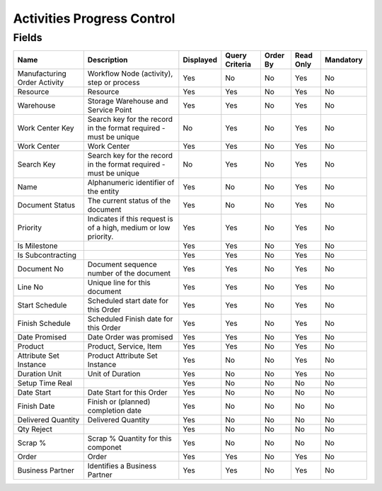 
.. _functional-guide/smart-browse/activitiesprogresscontrol:

===========================
Activities Progress Control
===========================


.. seealso::
    :ref:`functional-guidewindow-manufacturingorder`


.. seealso::
    :ref:`functional-guideprocess-pp_activitiesprogresscontrol`


Fields
======


============================  =================================================================  =========  ==============  ========  =========  =========
Name                          Description                                                        Displayed  Query Criteria  Order By  Read Only  Mandatory
============================  =================================================================  =========  ==============  ========  =========  =========
Manufacturing Order Activity  Workflow Node (activity), step or process                          Yes        No              No        Yes        No       
Resource                      Resource                                                           Yes        Yes             No        Yes        No       
Warehouse                     Storage Warehouse and Service Point                                Yes        Yes             No        Yes        No       
Work Center Key               Search key for the record in the format required - must be unique  No         Yes             No        Yes        No       
Work Center                   Work Center                                                        Yes        Yes             No        Yes        No       
Search Key                    Search key for the record in the format required - must be unique  No         Yes             No        Yes        No       
Name                          Alphanumeric identifier of the entity                              Yes        No              No        Yes        No       
Document Status               The current status of the document                                 Yes        No              No        Yes        No       
Priority                      Indicates if this request is of a high, medium or low priority.    Yes        Yes             No        Yes        No       
Is Milestone                                                                                     Yes        Yes             No        Yes        No       
Is Subcontracting                                                                                Yes        Yes             No        Yes        No       
Document No                   Document sequence number of the document                           Yes        Yes             No        Yes        No       
Line No                       Unique line for this document                                      Yes        Yes             No        Yes        No       
Start Schedule                Scheduled start date for this Order                                Yes        Yes             No        Yes        No       
Finish Schedule               Scheduled Finish date for this Order                               Yes        Yes             No        Yes        No       
Date Promised                 Date Order was promised                                            Yes        Yes             No        Yes        No       
Product                       Product, Service, Item                                             Yes        Yes             No        Yes        No       
Attribute Set Instance        Product Attribute Set Instance                                     Yes        No              No        Yes        No       
Duration Unit                 Unit of Duration                                                   Yes        No              No        Yes        No       
Setup Time Real                                                                                  Yes        No              No        No         No       
Date Start                    Date Start for this Order                                          Yes        No              No        No         No       
Finish Date                   Finish or (planned) completion date                                Yes        No              No        No         No       
Delivered Quantity            Delivered Quantity                                                 Yes        No              No        No         No       
Qty Reject                                                                                       Yes        No              No        No         No       
Scrap %                       Scrap % Quantity for this componet                                 Yes        No              No        No         No       
Order                         Order                                                              Yes        Yes             No        Yes        No       
Business Partner              Identifies a Business Partner                                      Yes        Yes             No        Yes        No       
============================  =================================================================  =========  ==============  ========  =========  =========
